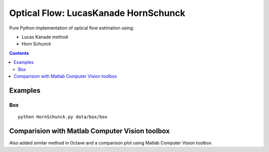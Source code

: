 =====================================
Optical Flow: LucasKanade HornSchunck
=====================================
Pure Python implementation of optical flow estimation using:

* Lucas Kanade method
* Horn Schunck

.. contents::

Examples
========

Box
---
::

  python HornSchunck.py data/box/box

Comparision with Matlab Computer Vision toolbox
===============================================
Also added similar method in Octave and a comparison plot using Matlab Computer Vision toolbox


